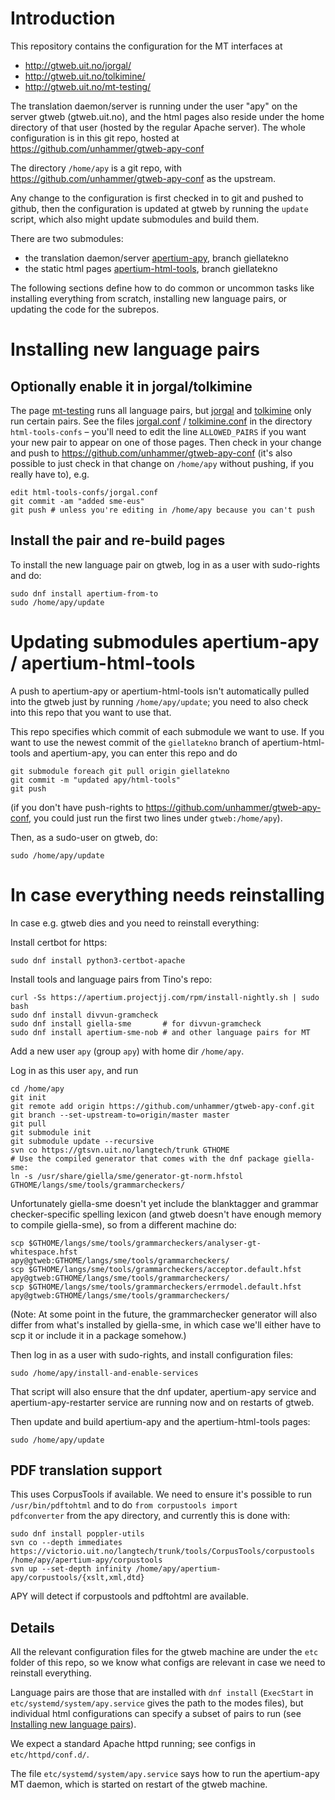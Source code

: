 * Introduction

This repository contains the configuration for the MT interfaces at
- http://gtweb.uit.no/jorgal/
- http://gtweb.uit.no/tolkimine/
- http://gtweb.uit.no/mt-testing/

The translation daemon/server is running under the user "apy" on the
server gtweb (gtweb.uit.no), and the html pages also reside under the
home directory of that user (hosted by the regular Apache server). The
whole configuration is in this git repo, hosted at
[[https://github.com/unhammer/gtweb-apy-conf#readme][https://github.com/unhammer/gtweb-apy-conf]]

The directory =/home/apy= is a git repo, with
https://github.com/unhammer/gtweb-apy-conf as the upstream.

Any change to the configuration is first checked in to git and pushed
to github, then the configuration is updated at gtweb by running the
=update= script, which also might update submodules and build them.

There are two submodules:
- the translation daemon/server [[https://github.com/goavki/apertium-apy/tree/giellatekno/][apertium-apy]], branch giellatekno
- the static html pages [[https://github.com/goavki/apertium-html-tools/tree/giellatekno/][apertium-html-tools]], branch giellatekno

The following sections define how to do common or uncommon tasks like
installing everything from scratch, installing new language pairs,
or updating the code for the subrepos.


* Installing new language pairs

** Optionally enable it in jorgal/tolkimine

The page [[http://gtweb.uit.no/mt-testing/][mt-testing]] runs all language pairs, but [[http://gtweb.uit.no/jorgal/][jorgal]] and [[http://gtweb.uit.no/tolkimine/][tolkimine]]
only run certain pairs. See the files [[file:html-tools-confs/jorgal.conf::ALLOWED_PAIRS%20%3D%20sme-nob,%20sme-fin][jorgal.conf]] / [[file:html-tools-confs/jorgal.conf::ALLOWED_PAIRS%20%3D%20sme-nob,%20sme-fin][tolkimine.conf]] in
the directory =html-tools-confs= – you'll need to edit the line
=ALLOWED_PAIRS= if you want your new pair to appear on one of those
pages. Then check in your change and push to
[[https://github.com/unhammer/gtweb-apy-conf]] (it's also possible to just
check in that change on =/home/apy= without pushing, if you really
have to), e.g.

: edit html-tools-confs/jorgal.conf
: git commit -am "added sme-eus"
: git push # unless you're editing in /home/apy because you can't push

** Install the pair and re-build pages

To install the new language pair on gtweb, log in as a user with
sudo-rights and do:

: sudo dnf install apertium-from-to
: sudo /home/apy/update


* Updating submodules apertium-apy / apertium-html-tools

A push to apertium-apy or apertium-html-tools isn't automatically
pulled into the gtweb just by running =/home/apy/update=; you need to
also check into this repo that you want to use that.

This repo specifies which commit of each submodule we want to use. If
you want to use the newest commit of the =giellatekno= branch of
apertium-html-tools and apertium-apy, you can enter this repo and do

: git submodule foreach git pull origin giellatekno
: git commit -m "updated apy/html-tools"
: git push

(if you don't have push-rights to
https://github.com/unhammer/gtweb-apy-conf, you could just run the
first two lines under =gtweb:/home/apy=).

Then, as a sudo-user on gtweb, do:

: sudo /home/apy/update



* In case everything needs reinstalling

In case e.g. gtweb dies and you need to reinstall everything:

Install certbot for https:
: sudo dnf install python3-certbot-apache

Install tools and language pairs from Tino's repo:

: curl -Ss https://apertium.projectjj.com/rpm/install-nightly.sh | sudo bash
: sudo dnf install divvun-gramcheck
: sudo dnf install giella-sme       # for divvun-gramcheck
: sudo dnf install apertium-sme-nob # and other language pairs for MT

Add a new user =apy= (group =apy=) with home dir =/home/apy=.

Log in as this user =apy=, and run

: cd /home/apy
: git init
: git remote add origin https://github.com/unhammer/gtweb-apy-conf.git
: git branch --set-upstream-to=origin/master master
: git pull
: git submodule init
: git submodule update --recursive
: svn co https://gtsvn.uit.no/langtech/trunk GTHOME
: # Use the compiled generator that comes with the dnf package giella-sme:
: ln -s /usr/share/giella/sme/generator-gt-norm.hfstol GTHOME/langs/sme/tools/grammarcheckers/

Unfortunately giella-sme doesn't yet include the blanktagger and
grammar checker-specific spelling lexicon (and gtweb doesn't have
enough memory to compile giella-sme), so from a different machine do:
: scp $GTHOME/langs/sme/tools/grammarcheckers/analyser-gt-whitespace.hfst        apy@gtweb:GTHOME/langs/sme/tools/grammarcheckers/
: scp $GTHOME/langs/sme/tools/grammarcheckers/acceptor.default.hfst              apy@gtweb:GTHOME/langs/sme/tools/grammarcheckers/
: scp $GTHOME/langs/sme/tools/grammarcheckers/errmodel.default.hfst              apy@gtweb:GTHOME/langs/sme/tools/grammarcheckers/
(Note: At some point in the future, the grammarchecker generator will
also differ from what's installed by giella-sme, in which case we'll
either have to scp it or include it in a package somehow.)

Then log in as a user with sudo-rights, and install configuration files:
: sudo /home/apy/install-and-enable-services

That script will also ensure that the dnf updater, apertium-apy
service and apertium-apy-restarter service are running now and on
restarts of gtweb.

Then update and build apertium-apy and the apertium-html-tools pages:
: sudo /home/apy/update

** PDF translation support
This uses CorpusTools if available. We need to ensure it's possible to
run =/usr/bin/pdftohtml= and to do =from corpustools import
pdfconverter= from the apy directory, and currently this is done with:

: sudo dnf install poppler-utils
: svn co --depth immediates https://victorio.uit.no/langtech/trunk/tools/CorpusTools/corpustools /home/apy/apertium-apy/corpustools
: svn up --set-depth infinity /home/apy/apertium-apy/corpustools/{xslt,xml,dtd}

APY will detect if corpustools and pdftohtml are available.

** Details

All the relevant configuration files for the gtweb machine are under
the =etc= folder of this repo, so we know what configs are relevant in
case we need to reinstall everything.

Language pairs are those that are installed with =dnf install=
(=ExecStart= in =etc/systemd/system/apy.service= gives the path to the
modes files), but individual html configurations can specify a subset
of pairs to run (see [[https://github.com/unhammer/gtweb-apy-conf#installing-new-language-pairs][Installing new language pairs]]).

We expect a standard Apache httpd running; see configs in
=etc/httpd/conf.d/=.

The file =etc/systemd/system/apy.service= says how to run the
apertium-apy MT daemon, which is started on restart of the gtweb
machine.

